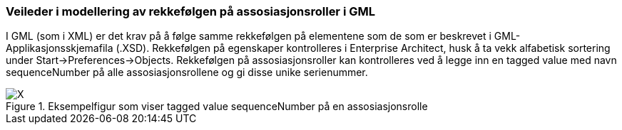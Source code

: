 [discrete]
=== Veileder i modellering av rekkefølgen på assosiasjonsroller i GML

//Versjon 2024-08-26

I GML (som i XML) er det krav på å følge samme rekkefølgen på elementene som de som er beskrevet i GML-Applikasjonsskjemafila (.XSD).
Rekkefølgen på egenskaper kontrolleres i Enterprise Architect, husk å ta vekk alfabetisk sortering under Start->Preferences->Objects.
Rekkefølgen på assosiasjonsroller kan kontrolleres ved å legge inn en tagged value med navn sequenceNumber på alle assosiasjonsrollene og gi disse unike serienummer.

.Eksempelfigur som viser tagged value sequenceNumber på en assosiasjonsrolle
image::./img/sequenceNumber.png[alt="X"]


